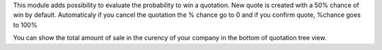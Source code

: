 This module adds possibility to evaluate the probability to win a quotation.
New quote is created with a 50% chance of win by default.
Automaticaly if you cancel the quotation the % chance go to 0
and if you confirm quote, %chance goes to 100%

You can show the total amount of sale in the curency of your company in the bottom of quotation tree view.

